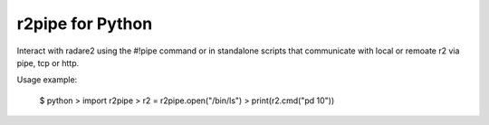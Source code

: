 r2pipe for Python
=================

Interact with radare2 using the #!pipe command or in standalone scripts
that communicate with local or remoate r2 via pipe, tcp or http.

Usage example:

    $ python
    > import r2pipe
    > r2 = r2pipe.open("/bin/ls")
    > print(r2.cmd("pd 10"))
